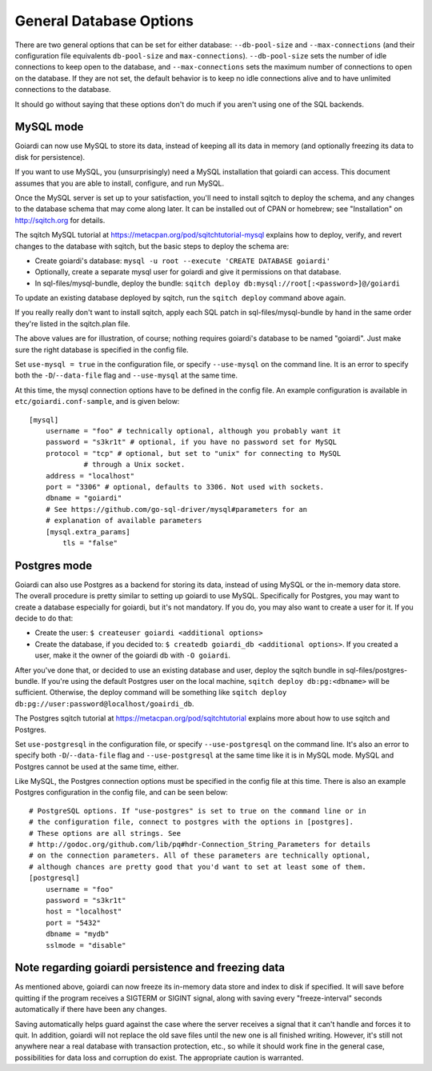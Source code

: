 .. _persistence:

General Database Options
========================

There are two general options that can be set for either database: ``--db-pool-size`` and ``--max-connections`` (and their configuration file equivalents ``db-pool-size`` and ``max-connections``). ``--db-pool-size`` sets the number of idle connections to keep open to the database, and ``--max-connections`` sets the maximum number of connections to open on the database. If they are not set, the default behavior is to keep no idle connections alive and to have unlimited connections to the database.

It should go without saying that these options don't do much if you aren't using one of the SQL backends.

MySQL mode
----------

Goiardi can now use MySQL to store its data, instead of keeping all its data in memory (and optionally freezing its data to disk for persistence).

If you want to use MySQL, you (unsurprisingly) need a MySQL installation that goiardi can access. This document assumes that you are able to install, configure, and run MySQL.

Once the MySQL server is set up to your satisfaction, you'll need to install sqitch to deploy the schema, and any changes to the database schema that may come along later. It can be installed out of CPAN or homebrew; see "Installation" on http://sqitch.org for details.

The sqitch MySQL tutorial at https://metacpan.org/pod/sqitchtutorial-mysql explains how to deploy, verify, and revert changes to the database with sqitch, but the basic steps to deploy the schema are:

* Create goiardi's database: ``mysql -u root --execute 'CREATE DATABASE goiardi'``
* Optionally, create a separate mysql user for goiardi and give it permissions
  on that database.
* In sql-files/mysql-bundle, deploy the bundle: ``sqitch deploy db:mysql://root[:<password>]@/goiardi``

To update an existing database deployed by sqitch, run the ``sqitch deploy`` command above again.

If you really really don't want to install sqitch, apply each SQL patch in sql-files/mysql-bundle by hand in the same order they're listed in the sqitch.plan file.

The above values are for illustration, of course; nothing requires goiardi's database to be named "goiardi". Just make sure the right database is specified in the config file.

Set ``use-mysql = true`` in the configuration file, or specify ``--use-mysql`` on the command line. It is an error to specify both the ``-D``/``--data-file`` flag and ``--use-mysql`` at the same time.

At this time, the mysql connection options have to be defined in the config file. An example configuration is available in ``etc/goiardi.conf-sample``, and is given below::

    [mysql]
        username = "foo" # technically optional, although you probably want it
        password = "s3kr1t" # optional, if you have no password set for MySQL
        protocol = "tcp" # optional, but set to "unix" for connecting to MySQL
                 # through a Unix socket.
        address = "localhost"
        port = "3306" # optional, defaults to 3306. Not used with sockets.
        dbname = "goiardi"
        # See https://github.com/go-sql-driver/mysql#parameters for an
        # explanation of available parameters
        [mysql.extra_params]
            tls = "false"



Postgres mode
-------------

Goiardi can also use Postgres as a backend for storing its data, instead of using MySQL or the in-memory data store. The overall procedure is pretty similar to setting up goiardi to use MySQL. Specifically for Postgres, you may want to create a database especially for goiardi, but it's not mandatory. If you do, you may also want to create a user for it. If you decide to do that:

* Create the user: ``$ createuser goiardi <additional options>``
* Create the database, if you decided to: ``$ createdb goiardi_db <additional options>``. If you created a user, make it the owner of the goiardi db with ``-O goiardi``.

After you've done that, or decided to use an existing database and user, deploy the sqitch bundle in sql-files/postgres-bundle. If you're using the default Postgres user on the local machine, ``sqitch deploy db:pg:<dbname>`` will be sufficient. Otherwise, the deploy command will be something like ``sqitch deploy db:pg://user:password@localhost/goairdi_db``.

The Postgres sqitch tutorial at https://metacpan.org/pod/sqitchtutorial explains more about how to use sqitch and Postgres.

Set ``use-postgresql`` in the configuration file, or specify ``--use-postgresql`` on the command line. It's also an error to specify both ``-D``/``--data-file`` flag and ``--use-postgresql`` at the same time like it is in MySQL mode. MySQL and Postgres cannot be used at the same time, either.

Like MySQL, the Postgres connection options must be specified in the config file at this time. There is also an example Postgres configuration in the config file, and can be seen below::

    # PostgreSQL options. If "use-postgres" is set to true on the command line or in
    # the configuration file, connect to postgres with the options in [postgres].
    # These options are all strings. See
    # http://godoc.org/github.com/lib/pq#hdr-Connection_String_Parameters for details
    # on the connection parameters. All of these parameters are technically optional,
    # although chances are pretty good that you'd want to set at least some of them.
    [postgresql]
        username = "foo"
        password = "s3kr1t"
        host = "localhost"
        port = "5432"
        dbname = "mydb"
        sslmode = "disable"

Note regarding goiardi persistence and freezing data
----------------------------------------------------

As mentioned above, goiardi can now freeze its in-memory data store and index to disk if specified. It will save before quitting if the program receives a SIGTERM or SIGINT signal, along with saving every "freeze-interval" seconds automatically if there have been any changes.

Saving automatically helps guard against the case where the server receives a signal that it can't handle and forces it to quit. In addition, goiardi will not replace the old save files until the new one is all finished writing. However, it's still not anywhere near a real database with transaction protection, etc., so while it should work fine in the general case, possibilities for data loss and corruption do exist. The appropriate caution is warranted.
